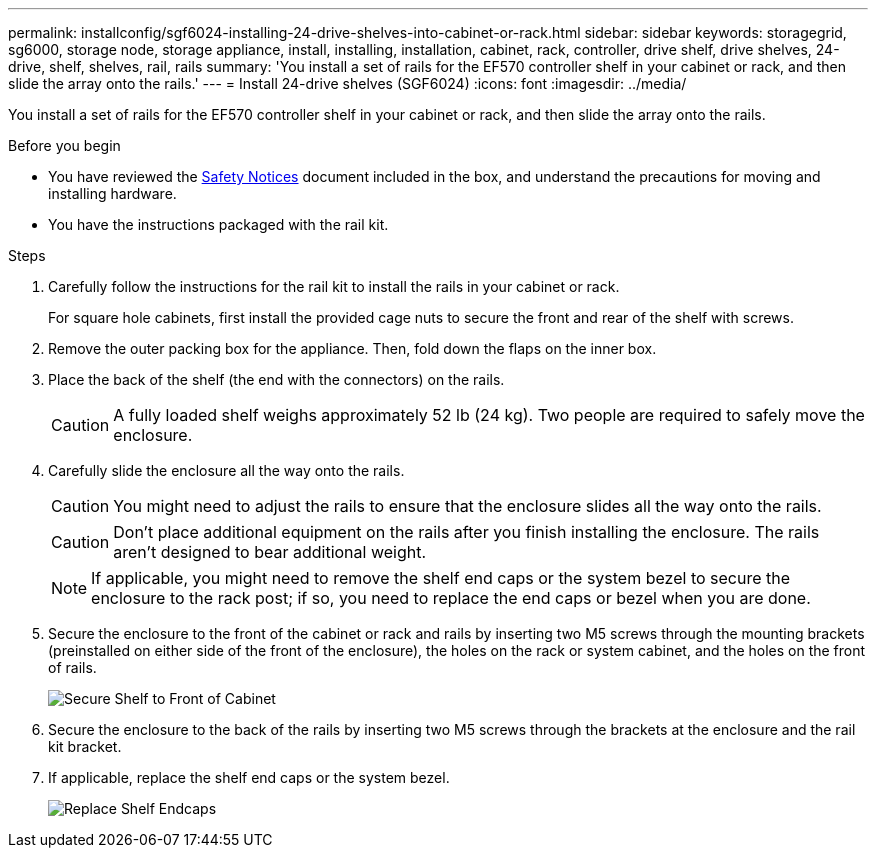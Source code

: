 ---
permalink: installconfig/sgf6024-installing-24-drive-shelves-into-cabinet-or-rack.html
sidebar: sidebar
keywords: storagegrid, sg6000, storage node, storage appliance, install, installing, installation, cabinet, rack, controller, drive shelf, drive shelves, 24-drive, shelf, shelves, rail, rails
summary: 'You install a set of rails for the EF570 controller shelf in your cabinet or rack, and then slide the array onto the rails.'
---
= Install 24-drive shelves (SGF6024)
:icons: font
:imagesdir: ../media/

[.lead]
You install a set of rails for the EF570 controller shelf in your cabinet or rack, and then slide the array onto the rails.

.Before you begin

* You have reviewed the https://library.netapp.com/ecm/ecm_download_file/ECMP12475945[Safety Notices^] document included in the box, and understand the precautions for moving and installing hardware.
* You have the instructions packaged with the rail kit.

.Steps

. Carefully follow the instructions for the rail kit to install the rails in your cabinet or rack.
+
For square hole cabinets, first install the provided cage nuts to secure the front and rear of the shelf with screws.

. Remove the outer packing box for the appliance. Then, fold down the flaps on the inner box.
. Place the back of the shelf (the end with the connectors) on the rails.
+
CAUTION: A fully loaded shelf weighs approximately 52 lb (24 kg). Two people are required to safely move the enclosure.

. Carefully slide the enclosure all the way onto the rails.
+
CAUTION: You might need to adjust the rails to ensure that the enclosure slides all the way onto the rails.
+
CAUTION: Don't place additional equipment on the rails after you finish installing the enclosure. The rails aren't designed to bear additional weight.
+
NOTE: If applicable, you might need to remove the shelf end caps or the system bezel to secure the enclosure to the rack post; if so, you need to replace the end caps or bezel when you are done.

. Secure the enclosure to the front of the cabinet or rack and rails by inserting two M5 screws through the mounting brackets (preinstalled on either side of the front of the enclosure), the holes on the rack or system cabinet, and the holes on the front of rails.
+
image::../media/secure_shelf.png[Secure Shelf to Front of Cabinet]

. Secure the enclosure to the back of the rails by inserting two M5 screws through the brackets at the enclosure and the rail kit bracket.
. If applicable, replace the shelf end caps or the system bezel.
+
image::../media/install_endcaps.png[Replace Shelf Endcaps]
